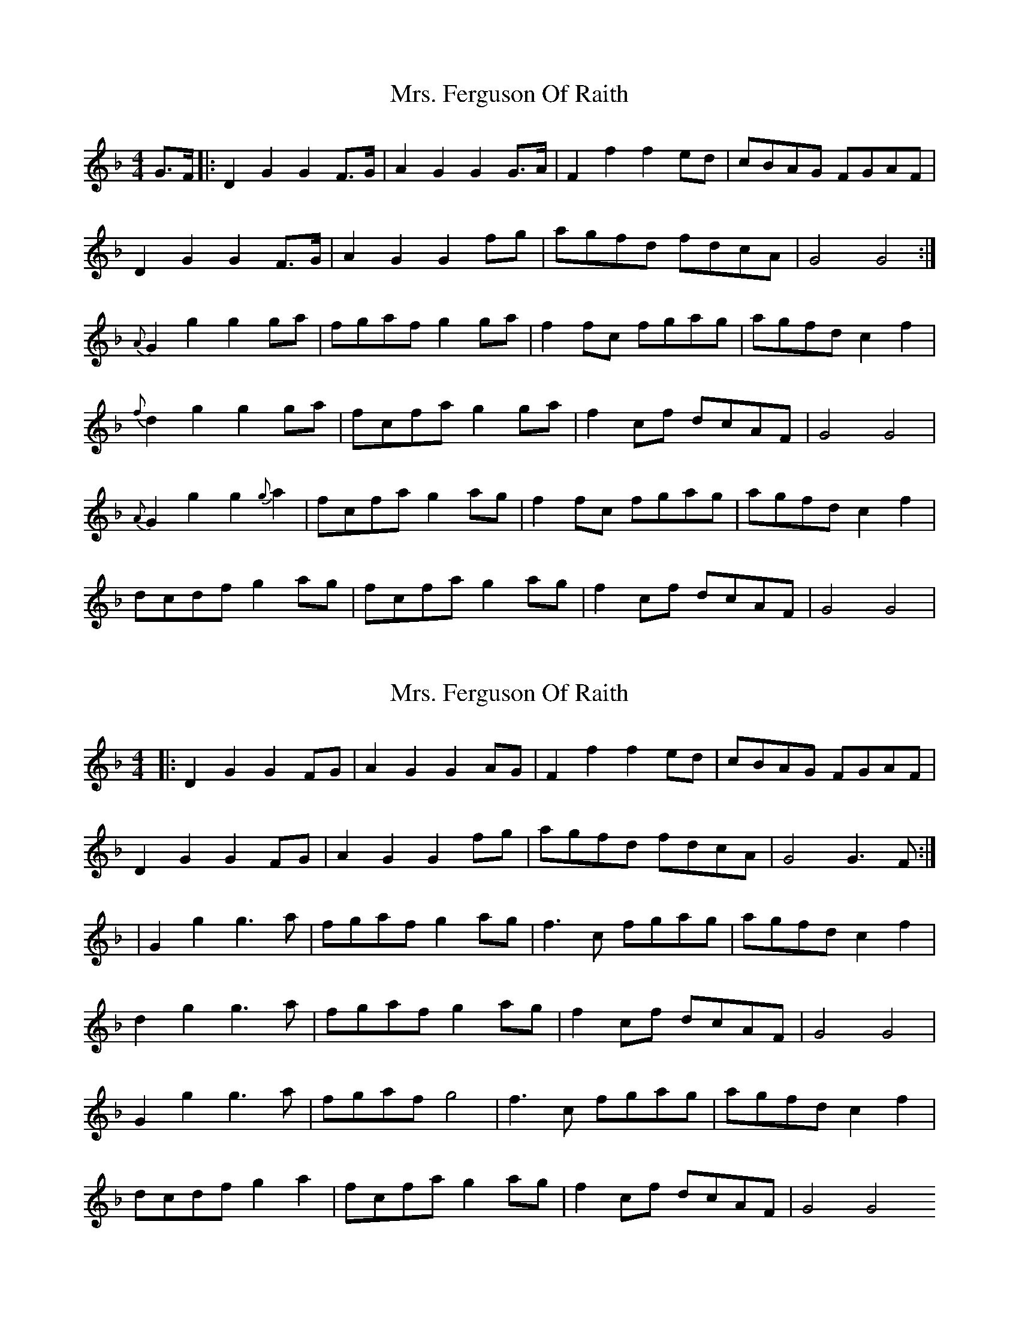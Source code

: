 X: 1
T: Mrs. Ferguson Of Raith
Z: Michele Sims
S: https://thesession.org/tunes/3057#setting3057
R: barndance
M: 4/4
L: 1/8
K: Dmin
G>F |:D2G2G2F>G | A2G2G2G>A | F2f2f2ed | cBAG FGAF |
D2G2G2F>G | A2G2G2fg | agfd fdcA | G4G4 :|
{A}G2g2g2ga | fgafg2ga | f2fc fgag | agfdc2f2 |
{f}d2g2g2ga | fcfag2ga |f2cf dcAF | G4G4 |
{A}G2g2g2{g}a2 | fcfag2ag | f2fc fgag | agfdc2f2 |
dcdfg2ag | fcfag2ag | f2cf dcAF | G4G4|
X: 2
T: Mrs. Ferguson Of Raith
Z: Alastair Chisholm
S: https://thesession.org/tunes/3057#setting30957
R: barndance
M: 4/4
L: 1/8
K: Dmin
|: D2G2 G2FG| A2G2 G2AG| F2f2 f2ed| cBAG FGAF|
D2G2 G2FG| A2G2 G2fg| agfd fdcA| G4 G3F:|
| G2g2 g3a| fgaf g2ag| f3c fgag| agfd c2f2|
d2g2 g3a| fgaf g2ag | f2cf dcAF| G4 G4|
G2g2 g3a| fgaf g4| f3c fgag| agfd c2f2|
dcdf g2a2| fcfa g2ag| f2cf dcAF| G4G4
